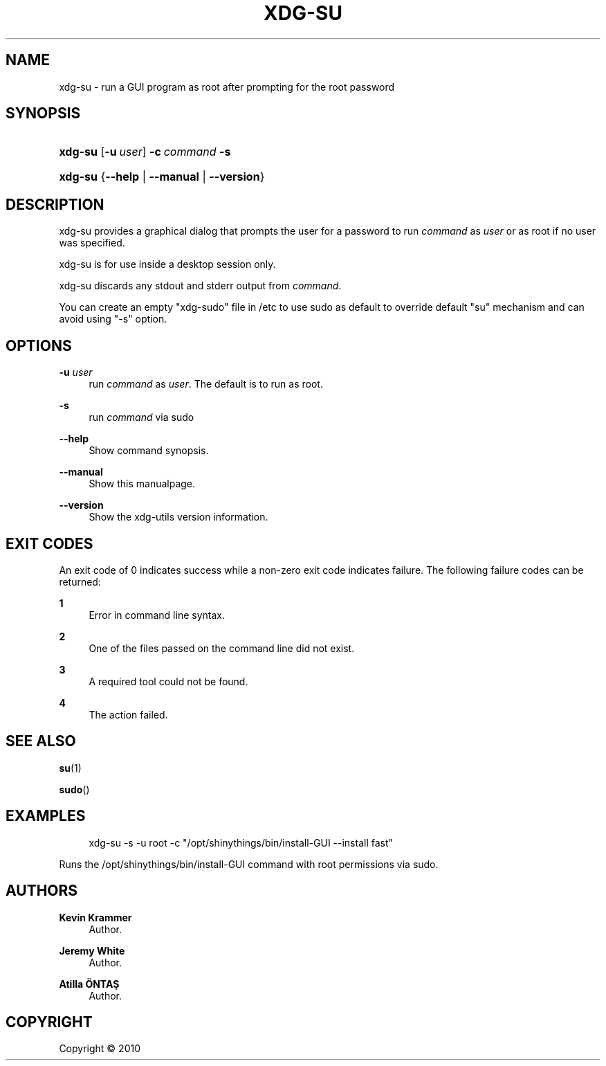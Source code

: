 '\" t
.\"     Title: xdg-su
.\"    Author: Kevin Krammer
.\" Generator: DocBook XSL Stylesheets v1.76.1 <http://docbook.sf.net/>
.\"      Date: 03/12/2011
.\"    Manual: xdg-su Manual
.\"    Source: This is release 0.7 of the xdg-su Manual.
.\"  Language: English
.\"
.TH "XDG\-SU" "1" "03/12/2011" "This is release 0.7 of the xdg" "xdg-su Manual"
.\" -----------------------------------------------------------------
.\" * Define some portability stuff
.\" -----------------------------------------------------------------
.\" ~~~~~~~~~~~~~~~~~~~~~~~~~~~~~~~~~~~~~~~~~~~~~~~~~~~~~~~~~~~~~~~~~
.\" http://bugs.debian.org/507673
.\" http://lists.gnu.org/archive/html/groff/2009-02/msg00013.html
.\" ~~~~~~~~~~~~~~~~~~~~~~~~~~~~~~~~~~~~~~~~~~~~~~~~~~~~~~~~~~~~~~~~~
.ie \n(.g .ds Aq \(aq
.el       .ds Aq '
.\" -----------------------------------------------------------------
.\" * set default formatting
.\" -----------------------------------------------------------------
.\" disable hyphenation
.nh
.\" disable justification (adjust text to left margin only)
.ad l
.\" -----------------------------------------------------------------
.\" * MAIN CONTENT STARTS HERE *
.\" -----------------------------------------------------------------
.SH "NAME"
xdg-su \- run a GUI program as root after prompting for the root password
.SH "SYNOPSIS"
.HP \w'\fBxdg\-su\fR\ 'u
\fBxdg\-su\fR [\fB\-u\ \fR\fB\fIuser\fR\fR] \fB\-c\ \fR\fB\fIcommand\fR\fR \fB\-s\fR
.HP \w'\fBxdg\-su\fR\ 'u
\fBxdg\-su\fR {\fB\-\-help\fR | \fB\-\-manual\fR | \fB\-\-version\fR}
.SH "DESCRIPTION"
.PP
xdg\-su provides a graphical dialog that prompts the user for a password to run
\fIcommand\fR
as
\fIuser\fR
or as root if no user was specified\&.
.PP
xdg\-su is for use inside a desktop session only\&.
.PP
xdg\-su discards any stdout and stderr output from
\fIcommand\fR\&.
.PP
You can create an empty "xdg\-sudo" file in /etc to use sudo as default to override default "su" mechanism and can avoid using "\-s" option\&.
.SH "OPTIONS"
.PP
\fB\-u \fR\fB\fIuser\fR\fR
.RS 4
run
\fIcommand\fR
as
\fIuser\fR\&. The default is to run as root\&.
.RE
.PP
\fB\-s\fR
.RS 4
run
\fIcommand\fR
via sudo
.RE
.PP
\fB\-\-help\fR
.RS 4
Show command synopsis\&.
.RE
.PP
\fB\-\-manual\fR
.RS 4
Show this manualpage\&.
.RE
.PP
\fB\-\-version\fR
.RS 4
Show the xdg\-utils version information\&.
.RE
.SH "EXIT CODES"
.PP
An exit code of 0 indicates success while a non\-zero exit code indicates failure\&. The following failure codes can be returned:
.PP
\fB1\fR
.RS 4
Error in command line syntax\&.
.RE
.PP
\fB2\fR
.RS 4
One of the files passed on the command line did not exist\&.
.RE
.PP
\fB3\fR
.RS 4
A required tool could not be found\&.
.RE
.PP
\fB4\fR
.RS 4
The action failed\&.
.RE
.SH "SEE ALSO"
.PP
\fBsu\fR(1)
.PP
\fBsudo\fR()
.SH "EXAMPLES"
.PP

.sp
.if n \{\
.RS 4
.\}
.nf
xdg\-su \-s \-u root \-c "/opt/shinythings/bin/install\-GUI \-\-install fast"
.fi
.if n \{\
.RE
.\}
.sp
Runs the /opt/shinythings/bin/install\-GUI command with root permissions via sudo\&.
.SH "AUTHORS"
.PP
\fBKevin Krammer\fR
.RS 4
Author.
.RE
.PP
\fBJeremy White\fR
.RS 4
Author.
.RE
.PP
\fBAtilla \(:ONTAŞ\fR
.RS 4
Author.
.RE
.SH "COPYRIGHT"
.br
Copyright \(co 2010
.br
